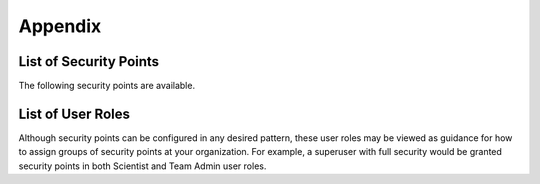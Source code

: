 Appendix
========
List of Security Points
-----------------------
The following security points are available.

.. csv-table::
   :file: /tables/security_points.csv
   :widths: 5, 20
   :header-rows: 1

List of User Roles
------------------
Although security points can be configured in any desired pattern, these user roles may be viewed as guidance for
how to assign groups of security points at your organization. For example, a superuser with full security would be granted
security points in both Scientist and Team Admin user roles.

.. csv-table::
   :file: /tables/user_roles.csv
   :widths: 10, 20
   :header-rows: 1